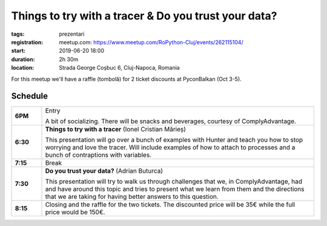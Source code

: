 Things to try with a tracer & Do you trust your data?
###############################################################

:tags: prezentari
:registration:
    meetup.com: https://www.meetup.com/RoPython-Cluj/events/262115104/
:start: 2019-06-20 18:00
:duration: 2h 30m
:location: Strada George Coșbuc 6, Cluj-Napoca, Romania

For this meetup we'll have a raffle (tombolă) for 2 ticket discounts at PyconBalkan (Oct 3-5).

Schedule
========

.. list-table::
    :stub-columns: 1
    :widths: 10 90

    * - 6PM
      - Entry

        A bit of socializing. There will be snacks and beverages, courtesy of ComplyAdvantage.

    * - 6:30
      - **Things to try with a tracer** (Ionel Cristian Mărieș)

        This presentation will go over a bunch of examples with Hunter and
        teach you how to stop worrying and love the tracer. Will include examples
        of how to attach to processes and a bunch of contraptions with variables.

    * - 7:15
      - Break

    * - 7:30
      - **Do you trust your data?** (Adrian Buturca)

        This presentation will try to walk us through challenges that we, in ComplyAdvantage, had and have around this topic and tries to present what we learn from them and the directions that we are taking for having better answers to this question.

    * - 8:15
      - Closing and the raffle for the two tickets. The discounted price will be 35€ while the full price would be 150€.